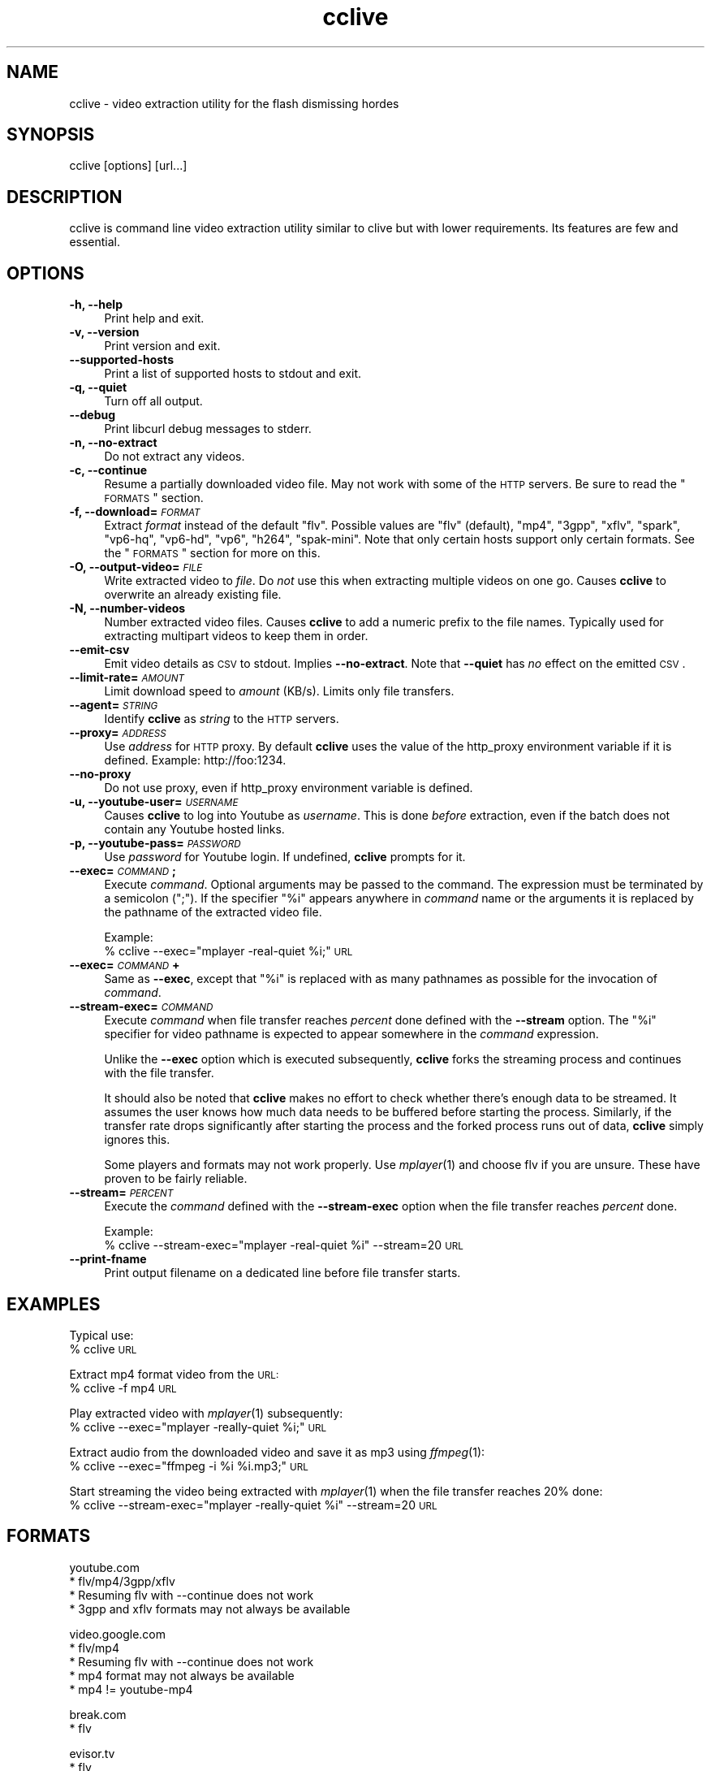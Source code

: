 .\" Automatically generated by Pod::Man v1.37, Pod::Parser v1.35
.\"
.\" Standard preamble:
.\" ========================================================================
.de Sh \" Subsection heading
.br
.if t .Sp
.ne 5
.PP
\fB\\$1\fR
.PP
..
.de Sp \" Vertical space (when we can't use .PP)
.if t .sp .5v
.if n .sp
..
.de Vb \" Begin verbatim text
.ft CW
.nf
.ne \\$1
..
.de Ve \" End verbatim text
.ft R
.fi
..
.\" Set up some character translations and predefined strings.  \*(-- will
.\" give an unbreakable dash, \*(PI will give pi, \*(L" will give a left
.\" double quote, and \*(R" will give a right double quote.  | will give a
.\" real vertical bar.  \*(C+ will give a nicer C++.  Capital omega is used to
.\" do unbreakable dashes and therefore won't be available.  \*(C` and \*(C'
.\" expand to `' in nroff, nothing in troff, for use with C<>.
.tr \(*W-|\(bv\*(Tr
.ds C+ C\v'-.1v'\h'-1p'\s-2+\h'-1p'+\s0\v'.1v'\h'-1p'
.ie n \{\
.    ds -- \(*W-
.    ds PI pi
.    if (\n(.H=4u)&(1m=24u) .ds -- \(*W\h'-12u'\(*W\h'-12u'-\" diablo 10 pitch
.    if (\n(.H=4u)&(1m=20u) .ds -- \(*W\h'-12u'\(*W\h'-8u'-\"  diablo 12 pitch
.    ds L" ""
.    ds R" ""
.    ds C` ""
.    ds C' ""
'br\}
.el\{\
.    ds -- \|\(em\|
.    ds PI \(*p
.    ds L" ``
.    ds R" ''
'br\}
.\"
.\" If the F register is turned on, we'll generate index entries on stderr for
.\" titles (.TH), headers (.SH), subsections (.Sh), items (.Ip), and index
.\" entries marked with X<> in POD.  Of course, you'll have to process the
.\" output yourself in some meaningful fashion.
.if \nF \{\
.    de IX
.    tm Index:\\$1\t\\n%\t"\\$2"
..
.    nr % 0
.    rr F
.\}
.\"
.\" For nroff, turn off justification.  Always turn off hyphenation; it makes
.\" way too many mistakes in technical documents.
.hy 0
.if n .na
.\"
.\" Accent mark definitions (@(#)ms.acc 1.5 88/02/08 SMI; from UCB 4.2).
.\" Fear.  Run.  Save yourself.  No user-serviceable parts.
.    \" fudge factors for nroff and troff
.if n \{\
.    ds #H 0
.    ds #V .8m
.    ds #F .3m
.    ds #[ \f1
.    ds #] \fP
.\}
.if t \{\
.    ds #H ((1u-(\\\\n(.fu%2u))*.13m)
.    ds #V .6m
.    ds #F 0
.    ds #[ \&
.    ds #] \&
.\}
.    \" simple accents for nroff and troff
.if n \{\
.    ds ' \&
.    ds ` \&
.    ds ^ \&
.    ds , \&
.    ds ~ ~
.    ds /
.\}
.if t \{\
.    ds ' \\k:\h'-(\\n(.wu*8/10-\*(#H)'\'\h"|\\n:u"
.    ds ` \\k:\h'-(\\n(.wu*8/10-\*(#H)'\`\h'|\\n:u'
.    ds ^ \\k:\h'-(\\n(.wu*10/11-\*(#H)'^\h'|\\n:u'
.    ds , \\k:\h'-(\\n(.wu*8/10)',\h'|\\n:u'
.    ds ~ \\k:\h'-(\\n(.wu-\*(#H-.1m)'~\h'|\\n:u'
.    ds / \\k:\h'-(\\n(.wu*8/10-\*(#H)'\z\(sl\h'|\\n:u'
.\}
.    \" troff and (daisy-wheel) nroff accents
.ds : \\k:\h'-(\\n(.wu*8/10-\*(#H+.1m+\*(#F)'\v'-\*(#V'\z.\h'.2m+\*(#F'.\h'|\\n:u'\v'\*(#V'
.ds 8 \h'\*(#H'\(*b\h'-\*(#H'
.ds o \\k:\h'-(\\n(.wu+\w'\(de'u-\*(#H)/2u'\v'-.3n'\*(#[\z\(de\v'.3n'\h'|\\n:u'\*(#]
.ds d- \h'\*(#H'\(pd\h'-\w'~'u'\v'-.25m'\f2\(hy\fP\v'.25m'\h'-\*(#H'
.ds D- D\\k:\h'-\w'D'u'\v'-.11m'\z\(hy\v'.11m'\h'|\\n:u'
.ds th \*(#[\v'.3m'\s+1I\s-1\v'-.3m'\h'-(\w'I'u*2/3)'\s-1o\s+1\*(#]
.ds Th \*(#[\s+2I\s-2\h'-\w'I'u*3/5'\v'-.3m'o\v'.3m'\*(#]
.ds ae a\h'-(\w'a'u*4/10)'e
.ds Ae A\h'-(\w'A'u*4/10)'E
.    \" corrections for vroff
.if v .ds ~ \\k:\h'-(\\n(.wu*9/10-\*(#H)'\s-2\u~\d\s+2\h'|\\n:u'
.if v .ds ^ \\k:\h'-(\\n(.wu*10/11-\*(#H)'\v'-.4m'^\v'.4m'\h'|\\n:u'
.    \" for low resolution devices (crt and lpr)
.if \n(.H>23 .if \n(.V>19 \
\{\
.    ds : e
.    ds 8 ss
.    ds o a
.    ds d- d\h'-1'\(ga
.    ds D- D\h'-1'\(hy
.    ds th \o'bp'
.    ds Th \o'LP'
.    ds ae ae
.    ds Ae AE
.\}
.rm #[ #] #H #V #F C
.\" ========================================================================
.\"
.IX Title "cclive 1"
.TH cclive 1 "2009-03-02" "0.2.4" "cclive manual"
.SH "NAME"
cclive \- video extraction utility for the flash dismissing hordes
.SH "SYNOPSIS"
.IX Header "SYNOPSIS"
cclive [options] [url...]
.SH "DESCRIPTION"
.IX Header "DESCRIPTION"
cclive is command line video extraction utility similar to clive but with
lower requirements. Its features are few and essential. 
.SH "OPTIONS"
.IX Header "OPTIONS"
.IP "\fB\-h, \-\-help\fR" 4
.IX Item "-h, --help"
Print help and exit.
.IP "\fB\-v, \-\-version\fR" 4
.IX Item "-v, --version"
Print version and exit.
.IP "\fB\-\-supported\-hosts\fR" 4
.IX Item "--supported-hosts"
Print a list of supported hosts to stdout and exit.
.IP "\fB\-q, \-\-quiet\fR" 4
.IX Item "-q, --quiet"
Turn off all output.
.IP "\fB\-\-debug\fR" 4
.IX Item "--debug"
Print libcurl debug messages to stderr.
.IP "\fB\-n, \-\-no\-extract\fR" 4
.IX Item "-n, --no-extract"
Do not extract any videos.
.IP "\fB\-c, \-\-continue\fR" 4
.IX Item "-c, --continue"
Resume a partially downloaded video file. May not work with some of the \s-1HTTP\s0
servers. Be sure to read the \*(L"\s-1FORMATS\s0\*(R" section.
.IP "\fB\-f, \-\-download=\fR\fI\s-1FORMAT\s0\fR" 4
.IX Item "-f, --download=FORMAT"
Extract \fIformat\fR instead of the default \*(L"flv\*(R". Possible values are \*(L"flv\*(R"
(default), \*(L"mp4\*(R", \*(L"3gpp\*(R", \*(L"xflv\*(R", \*(L"spark\*(R", \*(L"vp6\-hq\*(R", \*(L"vp6\-hd\*(R", \*(L"vp6\*(R",
\&\*(L"h264\*(R", \*(L"spak\-mini\*(R". Note that only certain hosts support only certain
formats. See the \*(L"\s-1FORMATS\s0\*(R" section for more on this.
.IP "\fB\-O, \-\-output\-video=\fR\fI\s-1FILE\s0\fR" 4
.IX Item "-O, --output-video=FILE"
Write extracted video to \fIfile\fR. Do \fInot\fR use this when extracting multiple
videos on one go. Causes \fBcclive\fR to overwrite an already existing file.
.IP "\fB\-N, \-\-number\-videos\fR" 4
.IX Item "-N, --number-videos"
Number extracted video files. Causes \fBcclive\fR to add a numeric prefix to
the file names. Typically used for extracting multipart videos to keep them
in order.
.IP "\fB\-\-emit\-csv\fR" 4
.IX Item "--emit-csv"
Emit video details as \s-1CSV\s0 to stdout. Implies \fB\-\-no\-extract\fR. Note that
\&\fB\-\-quiet\fR has \fIno\fR effect on the emitted \s-1CSV\s0.
.IP "\fB\-\-limit\-rate=\fR\fI\s-1AMOUNT\s0\fR" 4
.IX Item "--limit-rate=AMOUNT"
Limit download speed to \fIamount\fR (KB/s). Limits only file transfers.
.IP "\fB\-\-agent=\fR\fI\s-1STRING\s0\fR" 4
.IX Item "--agent=STRING"
Identify \fBcclive\fR as \fIstring\fR to the \s-1HTTP\s0 servers.
.IP "\fB\-\-proxy=\fR\fI\s-1ADDRESS\s0\fR" 4
.IX Item "--proxy=ADDRESS"
Use \fIaddress\fR for \s-1HTTP\s0 proxy. By default \fBcclive\fR uses the value of the
http_proxy environment variable if it is defined. Example: http://foo:1234.
.IP "\fB\-\-no\-proxy\fR" 4
.IX Item "--no-proxy"
Do not use proxy, even if http_proxy environment variable is defined.
.IP "\fB\-u, \-\-youtube\-user=\fR\fI\s-1USERNAME\s0\fR" 4
.IX Item "-u, --youtube-user=USERNAME"
Causes \fBcclive\fR to log into Youtube as \fIusername\fR. This is done \fIbefore\fR
extraction, even if the batch does not contain any Youtube hosted links.
.IP "\fB\-p, \-\-youtube\-pass=\fR\fI\s-1PASSWORD\s0\fR" 4
.IX Item "-p, --youtube-pass=PASSWORD"
Use \fIpassword\fR for Youtube login.  If undefined, \fBcclive\fR prompts for it.
.IP "\fB\-\-exec=\fR\fI\s-1COMMAND\s0\fR\fB;\fR" 4
.IX Item "--exec=COMMAND;"
Execute \fIcommand\fR. Optional arguments may be passed to the command.
The expression must be terminated by a semicolon (\*(L";\*(R"). If the specifier
\&\*(L"%i\*(R" appears anywhere in \fIcommand\fR name or the arguments it is replaced
by the pathname of the extracted video file.
.Sp
Example:
  % cclive \-\-exec=\*(L"mplayer \-real\-quiet \f(CW%i\fR;\*(R" \s-1URL\s0
.IP "\fB\-\-exec=\fR\fI\s-1COMMAND\s0\fR\fB+\fR" 4
.IX Item "--exec=COMMAND+"
Same as \fB\-\-exec\fR, except that \*(L"%i\*(R" is replaced with as many pathnames
as possible for the invocation of \fIcommand\fR.
.IP "\fB\-\-stream\-exec=\fR\fI\s-1COMMAND\s0\fR" 4
.IX Item "--stream-exec=COMMAND"
Execute \fIcommand\fR when file transfer reaches \fIpercent\fR done defined
with the \fB\-\-stream\fR option. The \*(L"%i\*(R" specifier for video pathname is
expected to appear somewhere in the \fIcommand\fR expression.
.Sp
Unlike the \fB\-\-exec\fR option which is executed subsequently, \fBcclive\fR
forks the streaming process and continues with the file transfer.
.Sp
It should also be noted that \fBcclive\fR makes no effort to check whether
there's enough data to be streamed. It assumes the user knows how much
data needs to be buffered before starting the process. Similarly, if the
transfer rate drops significantly after starting the process and the
forked process runs out of data, \fBcclive\fR simply ignores this.
.Sp
Some players and formats may not work properly. Use \fImplayer\fR\|(1) and choose
flv if you are unsure. These have proven to be fairly reliable.
.IP "\fB\-\-stream=\fR\fI\s-1PERCENT\s0\fR" 4
.IX Item "--stream=PERCENT"
Execute the \fIcommand\fR defined with the \fB\-\-stream\-exec\fR option when the
file transfer reaches \fIpercent\fR done.
.Sp
Example:
  % cclive \-\-stream\-exec=\*(L"mplayer \-real\-quiet \f(CW%i\fR\*(R" \-\-stream=20 \s-1URL\s0
.IP "\fB\-\-print\-fname\fR" 4
.IX Item "--print-fname"
Print output filename on a dedicated line before file transfer starts.
.SH "EXAMPLES"
.IX Header "EXAMPLES"
Typical use:
  % cclive \s-1URL\s0
.PP
Extract mp4 format video from the \s-1URL:\s0
  % cclive \-f mp4 \s-1URL\s0
.PP
Play extracted video with \fImplayer\fR\|(1) subsequently:
  % cclive \-\-exec=\*(L"mplayer \-really\-quiet \f(CW%i\fR;\*(R" \s-1URL\s0
.PP
Extract audio from the downloaded video and save it as mp3
using \fIffmpeg\fR\|(1):
  % cclive \-\-exec=\*(L"ffmpeg \-i \f(CW%i\fR \f(CW%i\fR.mp3;\*(R" \s-1URL\s0
.PP
Start streaming the video being extracted with \fImplayer\fR\|(1)
when the file transfer reaches 20% done:
  % cclive \-\-stream\-exec=\*(L"mplayer \-really\-quiet \f(CW%i\fR\*(R" \-\-stream=20 \s-1URL\s0
.SH "FORMATS"
.IX Header "FORMATS"
.Vb 4
\&  youtube.com
\&    * flv/mp4/3gpp/xflv
\&    * Resuming flv with --continue does not work
\&    * 3gpp and xflv formats may not always be available
.Ve
.PP
.Vb 5
\&  video.google.com
\&    * flv/mp4
\&    * Resuming flv with --continue does not work
\&    * mp4 format may not always be available
\&    * mp4 != youtube-mp4
.Ve
.PP
.Vb 2
\&  break.com
\&    * flv
.Ve
.PP
.Vb 2
\&  evisor.tv
\&    * flv
.Ve
.PP
.Vb 2
\&  sevenload.com
\&    * flv
.Ve
.PP
.Vb 2
\&  liveleak.com
\&    * flv
.Ve
.PP
.Vb 4
\&  dailymotion.com
\&    * spark / spak-mini / vp6-hq / vp6-hd / vp6 / h264
\&    * spark is the "regular" 320x240 flv
\&    * cclive defaults to spark if format is not available
.Ve
.SH "FILES"
.IX Header "FILES"
.IP "\fB$HOME/.ccliverc\fR, for example:" 4
.IX Item "$HOME/.ccliverc, for example:"
.Vb 3
\& agent      = Furball/1.0
\& proxy      = http://foo:1234
\& limit-rate = 50
.Ve
.Sp
Basically all command-line options can be defined in the
config file. Note that command-line options override the
config file definitions.
.SH "OTHER"
.IX Header "OTHER"
Send questions, patches and bug reports to:
  cclive@googlegroups.com
.PP
To subscribe, send an email to:
  cclive\-subscribe@googlegroups.com
.PP
List archive:
  http://groups.google.com/group/cclive
.PP
You can obtain the development repository with:
  % git clone git://repo.or.cz/cclive.git
.PP
For release announcements, subscribe to the
project at:
  http://freshmeat.net/projects/cclive
.SH "AUTHOR"
.IX Header "AUTHOR"
Toni Gundogdu <legatvs@gmail.com>
